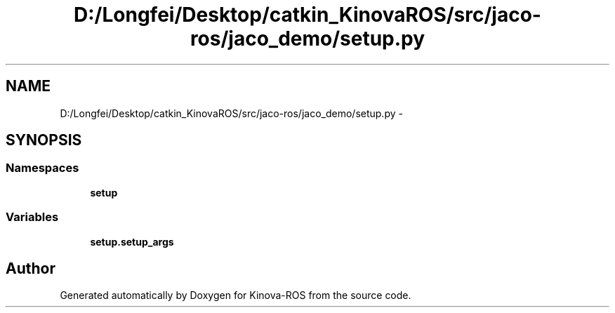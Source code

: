 .TH "D:/Longfei/Desktop/catkin_KinovaROS/src/jaco-ros/jaco_demo/setup.py" 3 "Thu Mar 3 2016" "Version 1.0.1" "Kinova-ROS" \" -*- nroff -*-
.ad l
.nh
.SH NAME
D:/Longfei/Desktop/catkin_KinovaROS/src/jaco-ros/jaco_demo/setup.py \- 
.SH SYNOPSIS
.br
.PP
.SS "Namespaces"

.in +1c
.ti -1c
.RI " \fBsetup\fP"
.br
.in -1c
.SS "Variables"

.in +1c
.ti -1c
.RI "\fBsetup\&.setup_args\fP"
.br
.in -1c
.SH "Author"
.PP 
Generated automatically by Doxygen for Kinova-ROS from the source code\&.
